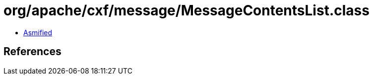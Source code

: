 = org/apache/cxf/message/MessageContentsList.class

 - link:MessageContentsList-asmified.java[Asmified]

== References

